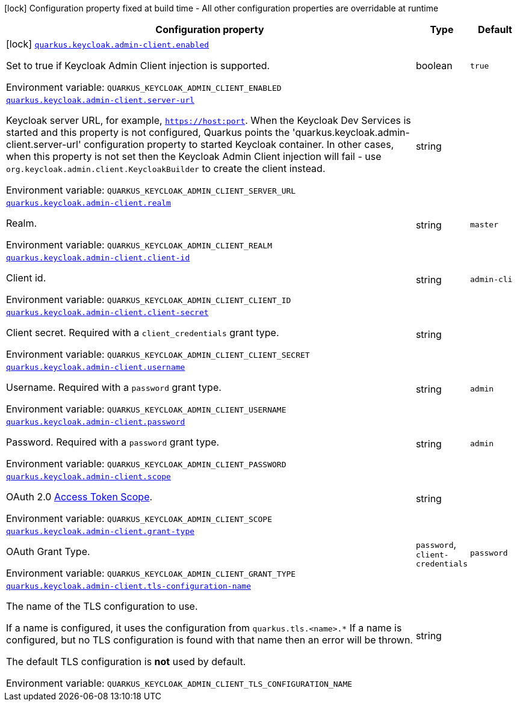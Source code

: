 [.configuration-legend]
icon:lock[title=Fixed at build time] Configuration property fixed at build time - All other configuration properties are overridable at runtime
[.configuration-reference.searchable, cols="80,.^10,.^10"]
|===

h|[.header-title]##Configuration property##
h|Type
h|Default

a|icon:lock[title=Fixed at build time] [[quarkus-keycloak-admin-client_quarkus-keycloak-admin-client-enabled]] [.property-path]##link:#quarkus-keycloak-admin-client_quarkus-keycloak-admin-client-enabled[`quarkus.keycloak.admin-client.enabled`]##

[.description]
--
Set to true if Keycloak Admin Client injection is supported.


ifdef::add-copy-button-to-env-var[]
Environment variable: env_var_with_copy_button:+++QUARKUS_KEYCLOAK_ADMIN_CLIENT_ENABLED+++[]
endif::add-copy-button-to-env-var[]
ifndef::add-copy-button-to-env-var[]
Environment variable: `+++QUARKUS_KEYCLOAK_ADMIN_CLIENT_ENABLED+++`
endif::add-copy-button-to-env-var[]
--
|boolean
|`true`

a| [[quarkus-keycloak-admin-client_quarkus-keycloak-admin-client-server-url]] [.property-path]##link:#quarkus-keycloak-admin-client_quarkus-keycloak-admin-client-server-url[`quarkus.keycloak.admin-client.server-url`]##

[.description]
--
Keycloak server URL, for example, `https://host:port`. When the Keycloak Dev Services is started and this property is not configured, Quarkus points the 'quarkus.keycloak.admin-client.server-url' configuration property to started Keycloak container. In other cases, when this property is not set then the Keycloak Admin Client injection will fail - use `org.keycloak.admin.client.KeycloakBuilder` to create the client instead.


ifdef::add-copy-button-to-env-var[]
Environment variable: env_var_with_copy_button:+++QUARKUS_KEYCLOAK_ADMIN_CLIENT_SERVER_URL+++[]
endif::add-copy-button-to-env-var[]
ifndef::add-copy-button-to-env-var[]
Environment variable: `+++QUARKUS_KEYCLOAK_ADMIN_CLIENT_SERVER_URL+++`
endif::add-copy-button-to-env-var[]
--
|string
|

a| [[quarkus-keycloak-admin-client_quarkus-keycloak-admin-client-realm]] [.property-path]##link:#quarkus-keycloak-admin-client_quarkus-keycloak-admin-client-realm[`quarkus.keycloak.admin-client.realm`]##

[.description]
--
Realm.


ifdef::add-copy-button-to-env-var[]
Environment variable: env_var_with_copy_button:+++QUARKUS_KEYCLOAK_ADMIN_CLIENT_REALM+++[]
endif::add-copy-button-to-env-var[]
ifndef::add-copy-button-to-env-var[]
Environment variable: `+++QUARKUS_KEYCLOAK_ADMIN_CLIENT_REALM+++`
endif::add-copy-button-to-env-var[]
--
|string
|`master`

a| [[quarkus-keycloak-admin-client_quarkus-keycloak-admin-client-client-id]] [.property-path]##link:#quarkus-keycloak-admin-client_quarkus-keycloak-admin-client-client-id[`quarkus.keycloak.admin-client.client-id`]##

[.description]
--
Client id.


ifdef::add-copy-button-to-env-var[]
Environment variable: env_var_with_copy_button:+++QUARKUS_KEYCLOAK_ADMIN_CLIENT_CLIENT_ID+++[]
endif::add-copy-button-to-env-var[]
ifndef::add-copy-button-to-env-var[]
Environment variable: `+++QUARKUS_KEYCLOAK_ADMIN_CLIENT_CLIENT_ID+++`
endif::add-copy-button-to-env-var[]
--
|string
|`admin-cli`

a| [[quarkus-keycloak-admin-client_quarkus-keycloak-admin-client-client-secret]] [.property-path]##link:#quarkus-keycloak-admin-client_quarkus-keycloak-admin-client-client-secret[`quarkus.keycloak.admin-client.client-secret`]##

[.description]
--
Client secret. Required with a `client_credentials` grant type.


ifdef::add-copy-button-to-env-var[]
Environment variable: env_var_with_copy_button:+++QUARKUS_KEYCLOAK_ADMIN_CLIENT_CLIENT_SECRET+++[]
endif::add-copy-button-to-env-var[]
ifndef::add-copy-button-to-env-var[]
Environment variable: `+++QUARKUS_KEYCLOAK_ADMIN_CLIENT_CLIENT_SECRET+++`
endif::add-copy-button-to-env-var[]
--
|string
|

a| [[quarkus-keycloak-admin-client_quarkus-keycloak-admin-client-username]] [.property-path]##link:#quarkus-keycloak-admin-client_quarkus-keycloak-admin-client-username[`quarkus.keycloak.admin-client.username`]##

[.description]
--
Username. Required with a `password` grant type.


ifdef::add-copy-button-to-env-var[]
Environment variable: env_var_with_copy_button:+++QUARKUS_KEYCLOAK_ADMIN_CLIENT_USERNAME+++[]
endif::add-copy-button-to-env-var[]
ifndef::add-copy-button-to-env-var[]
Environment variable: `+++QUARKUS_KEYCLOAK_ADMIN_CLIENT_USERNAME+++`
endif::add-copy-button-to-env-var[]
--
|string
|`admin`

a| [[quarkus-keycloak-admin-client_quarkus-keycloak-admin-client-password]] [.property-path]##link:#quarkus-keycloak-admin-client_quarkus-keycloak-admin-client-password[`quarkus.keycloak.admin-client.password`]##

[.description]
--
Password. Required with a `password` grant type.


ifdef::add-copy-button-to-env-var[]
Environment variable: env_var_with_copy_button:+++QUARKUS_KEYCLOAK_ADMIN_CLIENT_PASSWORD+++[]
endif::add-copy-button-to-env-var[]
ifndef::add-copy-button-to-env-var[]
Environment variable: `+++QUARKUS_KEYCLOAK_ADMIN_CLIENT_PASSWORD+++`
endif::add-copy-button-to-env-var[]
--
|string
|`admin`

a| [[quarkus-keycloak-admin-client_quarkus-keycloak-admin-client-scope]] [.property-path]##link:#quarkus-keycloak-admin-client_quarkus-keycloak-admin-client-scope[`quarkus.keycloak.admin-client.scope`]##

[.description]
--
OAuth 2.0 link:https://datatracker.ietf.org/doc/html/rfc6749#section-3.3[Access Token Scope].


ifdef::add-copy-button-to-env-var[]
Environment variable: env_var_with_copy_button:+++QUARKUS_KEYCLOAK_ADMIN_CLIENT_SCOPE+++[]
endif::add-copy-button-to-env-var[]
ifndef::add-copy-button-to-env-var[]
Environment variable: `+++QUARKUS_KEYCLOAK_ADMIN_CLIENT_SCOPE+++`
endif::add-copy-button-to-env-var[]
--
|string
|

a| [[quarkus-keycloak-admin-client_quarkus-keycloak-admin-client-grant-type]] [.property-path]##link:#quarkus-keycloak-admin-client_quarkus-keycloak-admin-client-grant-type[`quarkus.keycloak.admin-client.grant-type`]##

[.description]
--
OAuth Grant Type.


ifdef::add-copy-button-to-env-var[]
Environment variable: env_var_with_copy_button:+++QUARKUS_KEYCLOAK_ADMIN_CLIENT_GRANT_TYPE+++[]
endif::add-copy-button-to-env-var[]
ifndef::add-copy-button-to-env-var[]
Environment variable: `+++QUARKUS_KEYCLOAK_ADMIN_CLIENT_GRANT_TYPE+++`
endif::add-copy-button-to-env-var[]
--
a|`password`, `client-credentials`
|`password`

a| [[quarkus-keycloak-admin-client_quarkus-keycloak-admin-client-tls-configuration-name]] [.property-path]##link:#quarkus-keycloak-admin-client_quarkus-keycloak-admin-client-tls-configuration-name[`quarkus.keycloak.admin-client.tls-configuration-name`]##

[.description]
--
The name of the TLS configuration to use.

If a name is configured, it uses the configuration from `quarkus.tls.<name>.++*++` If a name is configured, but no TLS configuration is found with that name then an error will be thrown.

The default TLS configuration is *not* used by default.


ifdef::add-copy-button-to-env-var[]
Environment variable: env_var_with_copy_button:+++QUARKUS_KEYCLOAK_ADMIN_CLIENT_TLS_CONFIGURATION_NAME+++[]
endif::add-copy-button-to-env-var[]
ifndef::add-copy-button-to-env-var[]
Environment variable: `+++QUARKUS_KEYCLOAK_ADMIN_CLIENT_TLS_CONFIGURATION_NAME+++`
endif::add-copy-button-to-env-var[]
--
|string
|

|===

